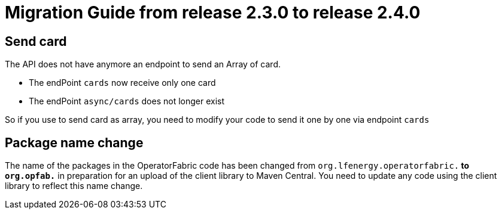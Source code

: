 // Copyright (c) 2021 RTE (http://www.rte-france.com)
// See AUTHORS.txt
// This document is subject to the terms of the Creative Commons Attribution 4.0 International license.
// If a copy of the license was not distributed with this
// file, You can obtain one at https://creativecommons.org/licenses/by/4.0/.
// SPDX-License-Identifier: CC-BY-4.0

= Migration Guide from release 2.3.0 to release 2.4.0

== Send card 

The API does not have anymore an endpoint to send an Array of card. 

- The endPoint `cards` now receive only one card 
- The endPoint `async/cards` does not longer exist 

So if you use to send card as array, you need to modify your code to send it one by one via endpoint `cards`

== Package name change

The name of the packages in the OperatorFabric code has been changed from `org.lfenergy.operatorfabric.*` to
`org.opfab.*` in preparation for an upload of the client library to Maven Central.
You need to update any code using the client library to reflect this name change.